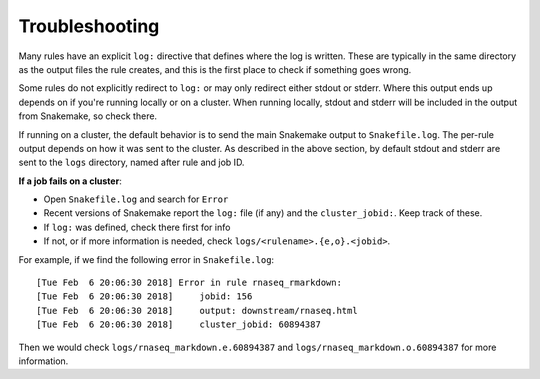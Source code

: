 .. _troubleshooting:

Troubleshooting
---------------
Many rules have an explicit ``log:`` directive that defines where the log is
written. These are typically in the same directory as the output files the rule
creates, and this is the first place to check if something goes wrong.

Some rules do not explicitly redirect to ``log:`` or may only redirect either
stdout or stderr. Where this output ends up depends on if you're running
locally or on a cluster. When running locally, stdout and stderr will be
included in the output from Snakemake, so check there.

If running on a cluster, the default behavior is to send the main Snakemake
output to ``Snakefile.log``.  The per-rule output depends on how it was sent to
the cluster.  As described in the above section, by default stdout and stderr
are sent to the ``logs`` directory, named after rule and job ID.

**If a job fails on a cluster**:

- Open ``Snakefile.log`` and search for ``Error``
- Recent versions of Snakemake report the ``log:`` file (if any) and the
  ``cluster_jobid:``. Keep track of these.
- If ``log:`` was defined, check there first for info
- If not, or if more information is needed, check
  ``logs/<rulename>.{e,o}.<jobid>``.

For example, if we find the following error in ``Snakefile.log``::

    [Tue Feb  6 20:06:30 2018] Error in rule rnaseq_rmarkdown:
    [Tue Feb  6 20:06:30 2018]     jobid: 156
    [Tue Feb  6 20:06:30 2018]     output: downstream/rnaseq.html
    [Tue Feb  6 20:06:30 2018]     cluster_jobid: 60894387

Then we would check ``logs/rnaseq_markdown.e.60894387`` and
``logs/rnaseq_markdown.o.60894387`` for more information.

